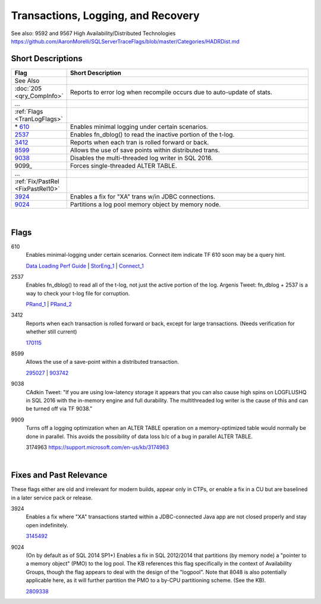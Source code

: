 ===================================
Transactions, Logging, and Recovery
===================================


See also: 9592 and 9567 High Availability/Distributed Technologies https://github.com/AaronMorelli/SQLServerTraceFlags/blob/master/Categories/HADRDist.md


Short Descriptions
------------------

.. This comment line is as long as we would ever want the short desc to be in the table below.

.. list-table::
	:widths: 10 60
	:header-rows: 1

	* - Flag
	  - Short Description
	* - See Also
	  - 
	* - :doc:`205 <qry_CompInfo>`
	  - Reports to error log when recompile occurs due to auto-update of stats.
	* - ...
	  - 
	* - :ref:`Flags <TranLogFlags>`
	  - 
	* - \* 610_
	  - Enables minimal logging under certain scenarios.
	* - 2537_
	  - Enables fn_dblog() to read the inactive portion of the t-log.
	* - 3412_
	  - Reports when each tran is rolled forward or back.
	* - 8599_
	  - Allows the use of save points within distributed trans.
	* - 9038_
	  - Disables the multi-threaded log writer in SQL 2016.
	* - 9099_
	  - Forces single-threaded ALTER TABLE.
	* - ...
	  - 
	* - :ref:`Fix/PastRel <FixPastRel10>`
	  - 
	* - 3924_
	  - Enables a fix for "XA" trans w/in JDBC connections.
	* - 9024_
	  - Partitions a log pool memory object by memory node.

	 
.. This comment line is as long as we would ever want the short desc to be in the table above.

|

.. _TranLogFlags:
	 
Flags
-------------

.. _610:

610
	Enables minimal-logging under certain scenarios. Connect item indicate TF 610 
	soon may be a query hint.
	
	`Data Loading Perf Guide`_ | StorEng_1_ | Connect_1_


.. _2537:

2537
	Enables fn_dblog() to read all of the t-log, not just the active portion of the log. 
	Argenis Tweet: fn_dblog + 2537 is a way to check your t-log file for corruption.
	
	PRand_1_ | PRand_2_  


.. _3412:
	
3412
	Reports when each transaction is rolled forward or back, except for large transactions.
	(Needs verification for whether still current)
	
	170115_
	
	
.. _8599:

8599
	Allows the use of a save-point within a distributed transaction.
	
	295027_ | 903742_


.. _9038:

9038
	CAdkin Tweet: "If you are using low-latency storage it appears that you can also 
	cause high spins on LOGFLUSHQ in SQL 2016 with the in-memory engine and full durability. 
	The multithreaded log writer is the cause of this and can be turned off via TF 9038."


.. _9909:
	
9909
	Turns off a logging optimization when an ALTER TABLE operation on a memory-optimized 
	table would normally be done in parallel. This avoids the possibility of data loss 
	b/c of a bug in parallel ALTER TABLE.
	
	3174963 https://support.microsoft.com/en-us/kb/3174963

|

.. _FixPastRel10:

Fixes and Past Relevance
------------------------
These flags either are old and irrelevant for modern builds, appear only in CTPs, or enable a 
fix in a CU but are baselined in a later service pack or release.

.. _3924:

3924
	Enables a fix where "XA" transactions started within a JDBC-connected Java app are 
	not closed properly and stay open indefinitely.
	
	3145492_


.. _9024:

9024
	(On by default as of SQL 2014 SP1+) Enables a fix in SQL 2012/2014 that partitions 
	(by memory node) a "pointer to a memory object" (PMO) to the log pool. The KB 
	references this flag specifically in the context of Availability Groups, though 
	the flag appears to deal with the design of the "logpool". Note that 8048 is also 
	potentially applicable here, as it will further partition the PMO to a by-CPU 
	partitioning scheme. (See the KB).
	
	2809338_

	


.. Official Links 

.. _BOL 2008: https://technet.microsoft.com/en-us/library/ms188396(v=sql.100).aspx

.. _BOL 2014: https://technet.microsoft.com/en-us/library/ms188396.aspx

.. _BOL 2016: https://technet.microsoft.com/en-us/library/ms188396.aspx

.. _Data Loading Perf Guide: http://technet.microsoft.com/en-us/library/dd425070(v=sql.100).aspx

.. _170115: http://support.microsoft.com/kb/170115/en-us

.. _295027: http://support.microsoft.com/kb/295027

.. _903742: http://support.microsoft.com/kb/903742/en-us

.. _2809338: http://support.microsoft.com/kb/2809338/en-us

.. _3145492: https://support.microsoft.com/en-us/kb/3145492

.. _3174963: https://support.microsoft.com/en-us/kb/3174963


.. MSFT Blog links

.. _StorEng_1: http://blogs.msdn.com/b/sqlserverstorageengine/archive/2008/03/23/minimal-logging-changes-in-sql-server-2008-part-2.aspx


.. Non-MSFT bloggers

.. _PRand_1: http://www.sqlskills.com/blogs/paul/finding-out-who-dropped-a-table-using-the-transaction-log/

.. _PRand_2: https://www.sqlskills.com/blogs/paul/using-fn_dblog-fn_dump_dblog-and-restoring-with-stopbeforemark-to-an-lsn/


.. Connect links

.. _Connect_1: http://connect.microsoft.com/SQLServer/feedback/details/557515/trace-flag-610-functionality-should-be-implemented-as-a-hint

.. Forums 


.. Other Links 

